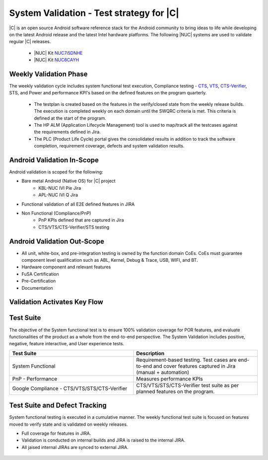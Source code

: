 .. _system-validation-test-strategy:

System Validation - Test strategy for |C|
#########################################

|C| is an open source Android software reference stack for the Android community to bring ideas to life while developing on the latest Android release and the latest Intel hardware platforms. The following |NUC| systems are used to validate regular |C| releases.

    * |NUC| Kit `NUC7i5DNHE <https://www.intel.com/content/www/us/en/products/boards-kits/nuc/kits/nuc7i5dnhe.html>`_
    * |NUC| Kit `NUC6CAYH <https://www.intel.com/content/www/us/en/products/boards-kits/nuc/kits/nuc6cayh.html>`_

Weekly Validation Phase
-----------------------

The weekly validation cycle includes system functional test execution, Compliance testing - `CTS <https://source.android.com/compatibility/cts>`_, `VTS <https://source.android.com/compatibility/vts>`_, `CTS-Verifier <https://source.android.com/compatibility/cts/verifier>`_, STS, and Power and performance KPI's based on the defined features on the program quarterly.

    * The testplan is created based on the features in the verify/closed state from the weekly release builds. The execution is completed weekly on each domain until the SWQRC criteria is met. This criteria is defined at the start of the program.
    * The HP ALM (Application Lifecycle Management) tool is used to map/track all the testcases against the requirements defined in Jira.
    * The PLC (Product Life Cycle) portal gives the consolidated results in addition to track the software completion, requirement coverage, defects and system validation results.

Android Validation In-Scope
---------------------------

Android validation is scoped for the following:

* Bare metal Android (Native OS) for |C| project
    * KBL-NUC IVI Pie Jira
    * APL-NUC IVI Q Jira

* Functional validation of all E2E defined features in JIRA
* Non Functional (Compliance/PnP)
    * PnP KPIs defined that are captured in Jira
    * CTS/VTS/CTS-Verifier/STS testing

Android Validation Out-Scope
----------------------------

* All unit, white-box, and pre-integration testing is owned by the function domain CoEs. CoEs must guarantee component level qualification such as ABL, Kernel, Debug & Trace, USB, WIFI, and BT.
* Hardware component and relevant features
* FuSA Certification
* Pre-Certification
* Documentation

Validation Activates Key Flow
-----------------------------

.. figure:: images/validation-activates-key-flow.png
    :align: center

Test Suite
----------

The objective of the System functional test is to ensure 100% validation coverage for POR features, and evaluate functionalities of the product as a whole from the end-to-end perspective. The System Validation includes positive, negative, feature interactive, and User experience tests.

.. list-table::
    :widths: 50 50
    :header-rows: 1

    * - Test Suite
      - Description
    * - System Functional
      - Requirement-based testing. Test cases are end-to-end and cover features captured in Jira (manual + automation)
    * - PnP - Performance
      - Measures performance KPIs
    * - Google Compliance - CTS/VTS/STS/CTS-Verifier
      - CTS/VTS/STS/CTS-Verifier test suite as per planned features on the program.

Test Suite and Defect Tracking
------------------------------

System functional testing is executed in a cumulative manner. The weekly functional test suite is focused on features moved to verify state and is validated on weekly releases.

* Full coverage for features in JIRA.
* Validation is conducted on internal builds and JIRA is raised to the internal JIRA.
* All jaised internal JIRAs are synced to external JIRA. 

.. figure:: images/jira-bridge.png
    :align: center
